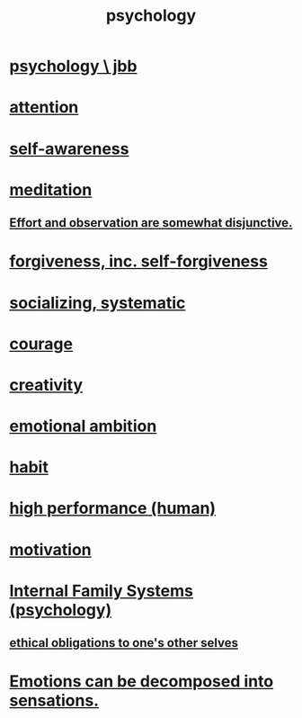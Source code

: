 :PROPERTIES:
:ID:       9b40c46b-bd16-4003-8a9e-763f5a7dbc22
:END:
#+title: psychology
* [[id:d33fdd39-6933-4de8-abbe-8d0879ec9258][psychology \ jbb]]
* [[id:9d1cc360-4fce-4cd4-9176-8f12670add90][attention]]
* [[id:cc3f38e2-b1cf-4a76-9abb-eb31daf514de][self-awareness]]
* [[id:8582cec9-74e2-4664-a6d7-946c2ba240e0][meditation]]
** [[id:39029f2f-0f39-49fd-b6ad-e8be09859729][Effort and observation are somewhat disjunctive.]]
* [[id:8647bcfc-d5ef-45c3-b6ad-fc7789f0fad2][forgiveness, inc. self-forgiveness]]
* [[id:73e229ee-a416-41db-a23a-4d960b2e559f][socializing, systematic]]
* [[id:492bfe8d-77f0-4aa2-bb33-df9fa984f0ea][courage]]
* [[id:23f44ea1-7b89-4cdf-954d-770ca1483264][creativity]]
* [[id:13aba0e9-33c1-4f2b-906c-4ab3ab683522][emotional ambition]]
* [[id:40b049b7-ef2a-4eab-a9f8-07ee5841aa86][habit]]
* [[id:1dc593e8-0313-4dfd-bc5d-cd7e53f9bfba][high performance (human)]]
* [[id:7b52eb18-91c5-4f83-be4f-40ff8a918541][motivation]]
* [[id:f7aafc6b-122b-439b-87f6-b6d8abc6835c][Internal Family Systems (psychology)]]
** [[id:cdf70c35-7f43-46f7-a2d1-2e90d67be278][ethical obligations to one's other selves]]
* [[id:b268c502-2ebd-4d76-9025-0a4e2806e1d8][Emotions can be decomposed into sensations.]]
